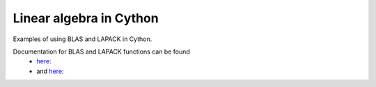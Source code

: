 Linear algebra in Cython
========================

Examples of using BLAS and LAPACK in Cython.

Documentation for BLAS and LAPACK functions can be found
	- `here: <http://www.math.utah.edu/software/lapack/>`_
	- and `here: <http://www.mathkeisan.com/UsersGuide/Man.cfm>`_